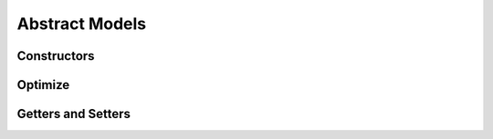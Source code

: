 .. _stdlib-constraints:

***************
Abstract Models
***************

Constructors
------------

.. function:: SimpleMVO(assets::AssetsCollection{Real, AbstractString}, target_return::Real, constraints::Dict{Symbol,Expr}; short_sale::Bool=false)

	When setting the Simple MVO, there are 4 fields to consider.

	1. Assets
	
	The ``asset`` field indicates the matrix of asset returns and covariances to be inputted into the model.
	
	2. Target Return
	
	The ``target return`` specifies the minimum expected return of the optimal portfolio.
	
	3. Constraints
	
	The constraints define the set of constraints, outside of implied simple MVO constraints, to be applied during model optimization. If not defined, it is implied to have no constraints but the default of SimpleMVO.
	
	4. Short Sale flag
	
	This is a boolean indicating whether or not short sale is allowed for the model. It simples defines whether or not weights for assets can drop below zero. If not defined, it is implied to be false.

.. function:: RobustMVO(assets::AssetsCollection{Real, AbstractString}, target_return::Real, constraints::Dict{Symbol,Expr}, uncertaintySet, uncertaintySetSize, short_sale::Bool=false)

	When setting the Robust MVO, there are 6 fields to consider.

	1. Assets
	
	The ``asset`` field indicates the matrix of asset returns and covariances to be inputted into the model.
	
	2. Target Return
	
	The ``target return`` specifies the minimum expected return of the optimal portfolio.
	
	3. Constraints
	
	The constraints define the set of constraints, outside of implied simple MVO constraints, to be applied during model optimization.

	4. The Uncertainty Set

	The ``uncertaintySet`` 

	5. The Uncertainty Set Size

	The ``uncertaintySetSize`` 
	
	6. Short Sale flag
	
	This is a boolean indicating whether or not short sale is allowed for the model. It simples defines whether or not weights for assets can drop below zero.
	


Optimize
------------

.. function:: optimize(M, parameters::Dict{Symbol,Any}, solver=JuMP.UnsetSolver())

	Optimizes the model ``M`` using the values in the dictionary of ``parameters`` using a ``solver`` , and returns a tuple of the objective value and an array of the weights. The ``solver`` is an optional ``Solver Object`` that can be passed in to define which solver to use while optimizing. The default is to let JuMP decide which solver to use.

Getters and Setters
-------------------

.. function:: getDefaultConstraints(M)

	Return the default constraints of model ``M`` as a ConstraintsContainer type.

.. function:: getConstraints(M)

	Return an array of constraints as expressions for model ``M`` .

.. function:: getObjective(M)

	Return the objective function of model ``M`` as an Expr type.

.. function:: getSense(M)

    Return the Sense of the model ``M`` , Min or Max.

.. function:: getVariables(M)

    Return the list of variables in the model ``M`` .

